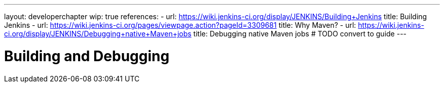 ---
layout: developerchapter
wip: true
references:
- url: https://wiki.jenkins-ci.org/display/JENKINS/Building+Jenkins
  title: Building Jenkins
- url: https://wiki.jenkins-ci.org/pages/viewpage.action?pageId=3309681
  title: Why Maven?
- url: https://wiki.jenkins-ci.org/display/JENKINS/Debugging+native+Maven+jobs
  title: Debugging native Maven jobs # TODO convert to guide
---

= Building and Debugging
